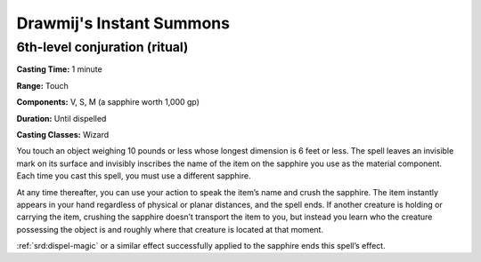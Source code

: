 
.. _srd:drawmijs-instant-summons:

Drawmij's Instant Summons
-------------------------------------------------------------

6th-level conjuration (ritual)
^^^^^^^^^^^^^^^^^^^^^^^^^^^^^^

**Casting Time:** 1 minute

**Range:** Touch

**Components:** V, S, M (a sapphire worth 1,000 gp)

**Duration:** Until dispelled

**Casting Classes:** Wizard

You touch an object weighing 10 pounds or less whose longest dimension is 6
feet or less. The spell leaves an invisible mark on its surface and invisibly
inscribes the name of the item on the sapphire you use as the material component.
Each time you cast this spell, you must use a different sapphire. 

At any time thereafter, you can use your action to speak the item’s name and
crush the sapphire. The item instantly appears in your hand regardless of physical
or planar distances, and the spell ends. If another creature is holding or carrying
the item, crushing the sapphire doesn’t transport the item to you, but instead you
learn who the creature possessing the object is and roughly where that creature is
located at that moment. 

:ref:`srd:dispel-magic` or a similar effect successfully applied to the sapphire ends this
spell’s effect.
